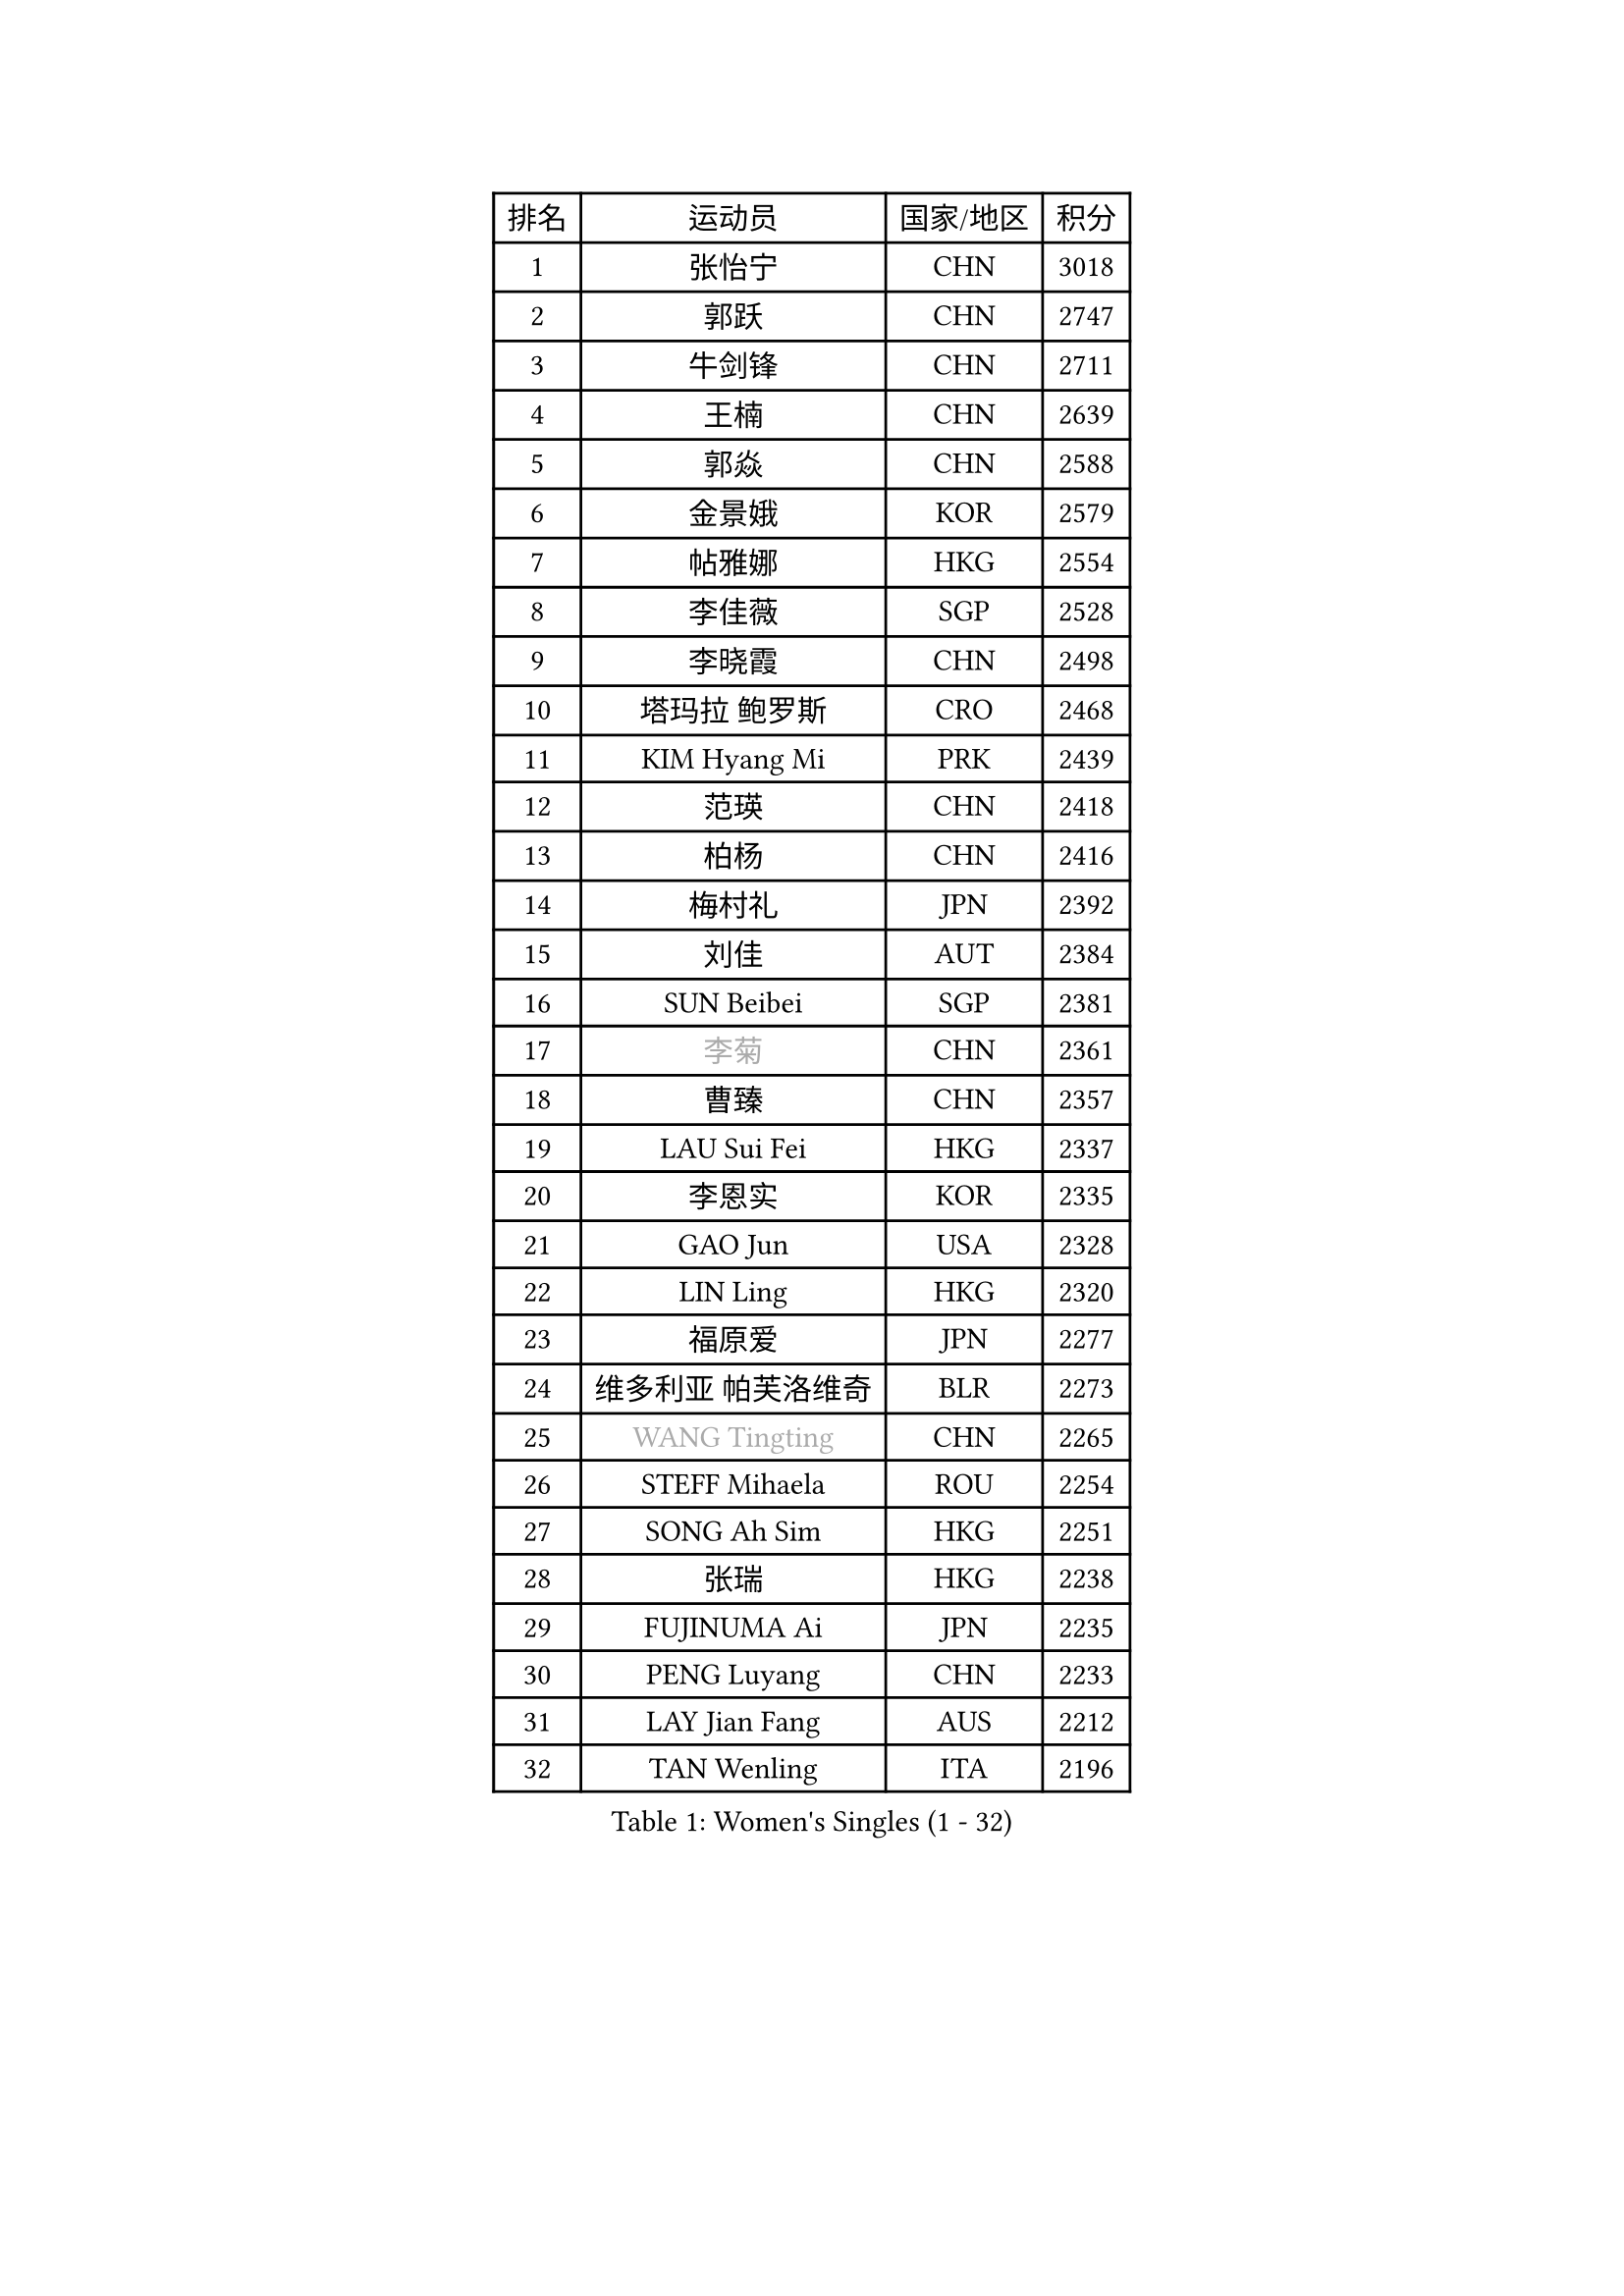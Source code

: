 
#set text(font: ("Courier New", "NSimSun"))
#figure(
  caption: "Women's Singles (1 - 32)",
    table(
      columns: 4,
      [排名], [运动员], [国家/地区], [积分],
      [1], [张怡宁], [CHN], [3018],
      [2], [郭跃], [CHN], [2747],
      [3], [牛剑锋], [CHN], [2711],
      [4], [王楠], [CHN], [2639],
      [5], [郭焱], [CHN], [2588],
      [6], [金景娥], [KOR], [2579],
      [7], [帖雅娜], [HKG], [2554],
      [8], [李佳薇], [SGP], [2528],
      [9], [李晓霞], [CHN], [2498],
      [10], [塔玛拉 鲍罗斯], [CRO], [2468],
      [11], [KIM Hyang Mi], [PRK], [2439],
      [12], [范瑛], [CHN], [2418],
      [13], [柏杨], [CHN], [2416],
      [14], [梅村礼], [JPN], [2392],
      [15], [刘佳], [AUT], [2384],
      [16], [SUN Beibei], [SGP], [2381],
      [17], [#text(gray, "李菊")], [CHN], [2361],
      [18], [曹臻], [CHN], [2357],
      [19], [LAU Sui Fei], [HKG], [2337],
      [20], [李恩实], [KOR], [2335],
      [21], [GAO Jun], [USA], [2328],
      [22], [LIN Ling], [HKG], [2320],
      [23], [福原爱], [JPN], [2277],
      [24], [维多利亚 帕芙洛维奇], [BLR], [2273],
      [25], [#text(gray, "WANG Tingting")], [CHN], [2265],
      [26], [STEFF Mihaela], [ROU], [2254],
      [27], [SONG Ah Sim], [HKG], [2251],
      [28], [张瑞], [HKG], [2238],
      [29], [FUJINUMA Ai], [JPN], [2235],
      [30], [PENG Luyang], [CHN], [2233],
      [31], [LAY Jian Fang], [AUS], [2212],
      [32], [TAN Wenling], [ITA], [2196],
    )
  )#pagebreak()

#set text(font: ("Courier New", "NSimSun"))
#figure(
  caption: "Women's Singles (33 - 64)",
    table(
      columns: 4,
      [排名], [运动员], [国家/地区], [积分],
      [33], [FAZEKAS Maria], [HUN], [2196],
      [34], [DVORAK Galia], [ESP], [2192],
      [35], [POTA Georgina], [HUN], [2179],
      [36], [克里斯蒂娜 托特], [HUN], [2178],
      [37], [ZHANG Xueling], [SGP], [2177],
      [38], [STRBIKOVA Renata], [CZE], [2177],
      [39], [GOBEL Jessica], [GER], [2147],
      [40], [#text(gray, "金英姬")], [PRK], [2146],
      [41], [LI Nan], [CHN], [2139],
      [42], [姜华珺], [HKG], [2125],
      [43], [HUANG Yi-Hua], [TPE], [2123],
      [44], [LANG Kristin], [GER], [2120],
      [45], [LU Yun-Feng], [TPE], [2111],
      [46], [#text(gray, "JING Junhong")], [SGP], [2110],
      [47], [JEON Hyekyung], [KOR], [2105],
      [48], [PASKAUSKIENE Ruta], [LTU], [2101],
      [49], [STRUSE Nicole], [GER], [2100],
      [50], [KWAK Bangbang], [KOR], [2098],
      [51], [GANINA Svetlana], [RUS], [2089],
      [52], [BADESCU Otilia], [ROU], [2084],
      [53], [SCHOPP Jie], [GER], [2082],
      [54], [ELLO Vivien], [HUN], [2072],
      [55], [平野早矢香], [JPN], [2071],
      [56], [PALINA Irina], [RUS], [2068],
      [57], [KOSTROMINA Tatyana], [BLR], [2065],
      [58], [WANG Chen], [CHN], [2063],
      [59], [KIM Mi Yong], [PRK], [2061],
      [60], [ZAMFIR Adriana], [ROU], [2059],
      [61], [#text(gray, "SUK Eunmi")], [KOR], [2057],
      [62], [XU Jie], [POL], [2055],
      [63], [MOON Hyunjung], [KOR], [2054],
      [64], [SCHALL Elke], [GER], [2052],
    )
  )#pagebreak()

#set text(font: ("Courier New", "NSimSun"))
#figure(
  caption: "Women's Singles (65 - 96)",
    table(
      columns: 4,
      [排名], [运动员], [国家/地区], [积分],
      [65], [KIM Bokrae], [KOR], [2047],
      [66], [XU Yan], [SGP], [2040],
      [67], [NEGRISOLI Laura], [ITA], [2032],
      [68], [IVANCAN Irene], [GER], [2031],
      [69], [MOLNAR Cornelia], [CRO], [2029],
      [70], [ODOROVA Eva], [SVK], [2026],
      [71], [LI Chunli], [NZL], [2024],
      [72], [KRAVCHENKO Marina], [ISR], [2023],
      [73], [#text(gray, "MELNIK Galina")], [RUS], [2022],
      [74], [KOMWONG Nanthana], [THA], [2016],
      [75], [STEFANOVA Nikoleta], [ITA], [2015],
      [76], [TAN Paey Fern], [SGP], [2010],
      [77], [藤井宽子], [JPN], [2005],
      [78], [FADEEVA Oxana], [RUS], [2004],
      [79], [PAN Chun-Chu], [TPE], [2004],
      [80], [BATORFI Csilla], [HUN], [2003],
      [81], [MOLNAR Zita], [HUN], [2002],
      [82], [PAVLOVICH Veronika], [BLR], [2002],
      [83], [HIURA Reiko], [JPN], [1993],
      [84], [HEINE Veronika], [AUT], [1984],
      [85], [KRAMER Tanja], [GER], [1964],
      [86], [KO Somi], [KOR], [1963],
      [87], [ERDELJI Silvija], [SRB], [1959],
      [88], [ROBERTSON Laura], [GER], [1955],
      [89], [BAKULA Andrea], [CRO], [1955],
      [90], [MUANGSUK Anisara], [THA], [1950],
      [91], [RATHER Jasna], [USA], [1930],
      [92], [ERDELJI Anamaria], [SRB], [1926],
      [93], [KONISHI An], [JPN], [1924],
      [94], [SHIOSAKI Yuka], [JPN], [1922],
      [95], [LOVAS Petra], [HUN], [1921],
      [96], [DOBESOVA Jana], [CZE], [1920],
    )
  )#pagebreak()

#set text(font: ("Courier New", "NSimSun"))
#figure(
  caption: "Women's Singles (97 - 128)",
    table(
      columns: 4,
      [排名], [运动员], [国家/地区], [积分],
      [97], [KIM Kyungha], [KOR], [1917],
      [98], [#text(gray, "ROUSSY Marie-Christine")], [CAN], [1916],
      [99], [倪夏莲], [LUX], [1913],
      [100], [KISHIDA Satoko], [JPN], [1912],
      [101], [VACENOVSKA Iveta], [CZE], [1909],
      [102], [#text(gray, "CADA Petra")], [CAN], [1907],
      [103], [MIROU Maria], [GRE], [1902],
      [104], [PIETKIEWICZ Monika], [POL], [1900],
      [105], [NEMES Olga], [ROU], [1897],
      [106], [BENTSEN Eldijana], [CRO], [1894],
      [107], [BOLLMEIER Nadine], [GER], [1891],
      [108], [PAOVIC Sandra], [CRO], [1882],
      [109], [LI Qiangbing], [AUT], [1878],
      [110], [BILENKO Tetyana], [UKR], [1876],
      [111], [KIM Minhee], [KOR], [1855],
      [112], [CICHOCKA Magdalena], [POL], [1854],
      [113], [GHATAK Poulomi], [IND], [1853],
      [114], [PLAVSIC Gordana], [SRB], [1853],
      [115], [KOVTUN Elena], [UKR], [1852],
      [116], [LI Bin], [HUN], [1846],
      [117], [PHAI PANG Laurie], [FRA], [1843],
      [118], [#text(gray, "KIM Mookyo")], [KOR], [1842],
      [119], [BEH Lee Wei], [MAS], [1841],
      [120], [LI Yun Fei], [BEL], [1839],
      [121], [VAN ULSEN Sigrid], [NED], [1837],
      [122], [BOLSHAKOVA Natalia], [RUS], [1835],
      [123], [LUCZAKOWSKA Daria], [POL], [1834],
      [124], [DEMIENOVA Zuzana], [SVK], [1831],
      [125], [福冈春菜], [JPN], [1828],
      [126], [DAS Mouma], [IND], [1826],
      [127], [TANIGUCHI Naoko], [JPN], [1826],
      [128], [KERTAI Rita], [HUN], [1823],
    )
  )